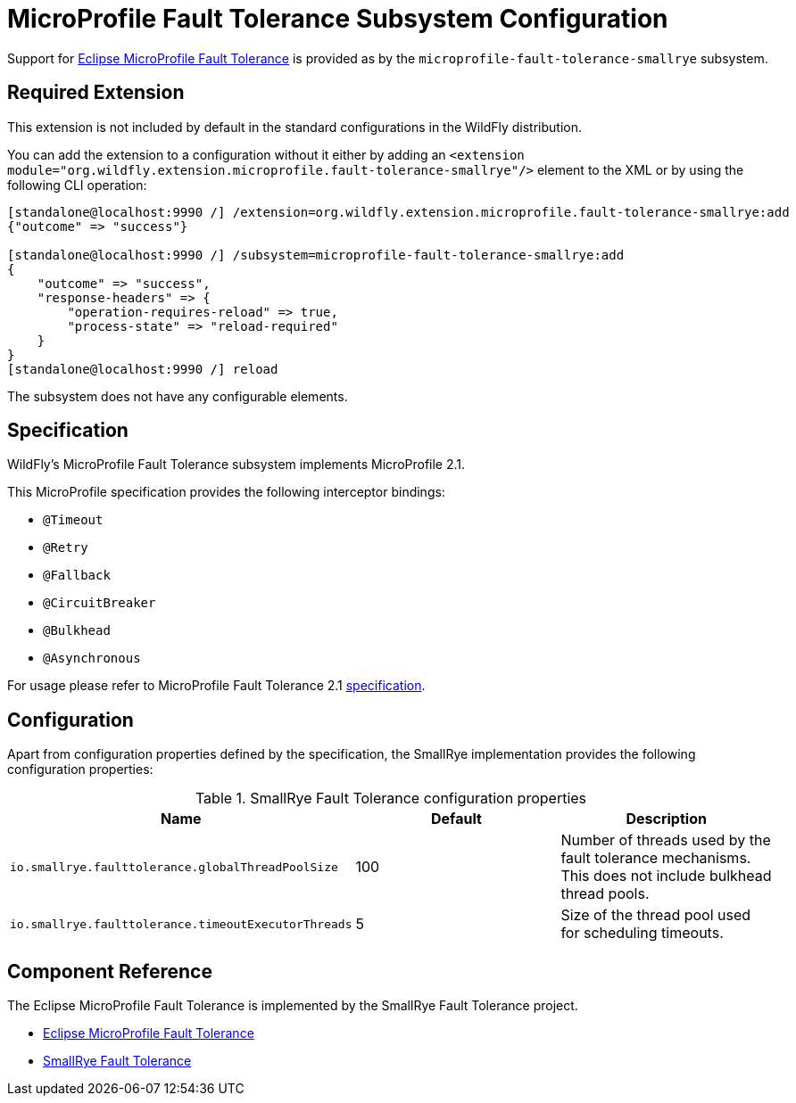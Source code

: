 [[MicroProfile-Fault-Tolerance-SmallRye]]
= MicroProfile Fault Tolerance Subsystem Configuration

Support for https://microprofile.io/project/eclipse/microprofile-fault-tolerance[Eclipse MicroProfile Fault Tolerance] is
provided as by the `microprofile-fault-tolerance-smallrye` subsystem.

[[required-extension-microprofile-fault-tolerance-smallrye]]
== Required Extension

This extension is not included by default in the standard configurations in the WildFly distribution.

You can add the extension to a configuration without it either by adding an
`<extension module="org.wildfly.extension.microprofile.fault-tolerance-smallrye"/>`
element to the XML or by using the following CLI operation:

[source,options="nowrap"]
----
[standalone@localhost:9990 /] /extension=org.wildfly.extension.microprofile.fault-tolerance-smallrye:add
{"outcome" => "success"}

[standalone@localhost:9990 /] /subsystem=microprofile-fault-tolerance-smallrye:add
{
    "outcome" => "success",
    "response-headers" => {
        "operation-requires-reload" => true,
        "process-state" => "reload-required"
    }
}
[standalone@localhost:9990 /] reload
----

The subsystem does not have any configurable elements.

== Specification

WildFly's MicroProfile Fault Tolerance subsystem implements MicroProfile 2.1.

This MicroProfile specification provides the following interceptor bindings:

* `@Timeout`
* `@Retry`
* `@Fallback`
* `@CircuitBreaker`
* `@Bulkhead`
* `@Asynchronous`

For usage please refer to MicroProfile Fault Tolerance 2.1 https://download.eclipse.org/microprofile/microprofile-fault-tolerance-2.1/microprofile-fault-tolerance-spec.html[specification].

== Configuration

Apart from configuration properties defined by the specification, the SmallRye implementation provides the following
configuration properties:

.SmallRye Fault Tolerance configuration properties
|===
|Name |Default |Description

|`io.smallrye.faulttolerance.globalThreadPoolSize`
|100
|Number of threads used by the fault tolerance mechanisms. This does not include bulkhead thread pools.

|`io.smallrye.faulttolerance.timeoutExecutorThreads`
|5
|Size of the thread pool used for scheduling timeouts.

|===




== Component Reference

The Eclipse MicroProfile Fault Tolerance is implemented by the SmallRye Fault Tolerance project.

****

* https://microprofile.io/project/eclipse/microprofile-fault-tolerance[Eclipse MicroProfile Fault Tolerance]
* https://github.com/smallrye/smallrye-fault-tolerance[SmallRye Fault Tolerance]

****
